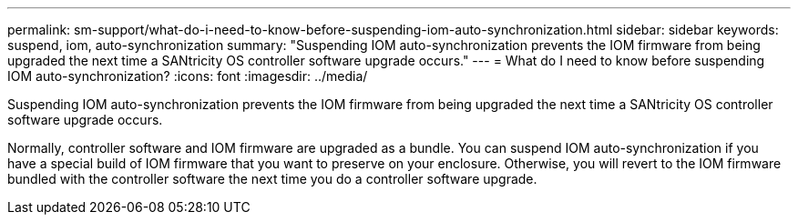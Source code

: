 ---
permalink: sm-support/what-do-i-need-to-know-before-suspending-iom-auto-synchronization.html
sidebar: sidebar
keywords: suspend, iom, auto-synchronization
summary: "Suspending IOM auto-synchronization prevents the IOM firmware from being upgraded the next time a SANtricity OS controller software upgrade occurs."
---
= What do I need to know before suspending IOM auto-synchronization?
:icons: font
:imagesdir: ../media/

[.lead]
Suspending IOM auto-synchronization prevents the IOM firmware from being upgraded the next time a SANtricity OS controller software upgrade occurs.

Normally, controller software and IOM firmware are upgraded as a bundle. You can suspend IOM auto-synchronization if you have a special build of IOM firmware that you want to preserve on your enclosure. Otherwise, you will revert to the IOM firmware bundled with the controller software the next time you do a controller software upgrade.
